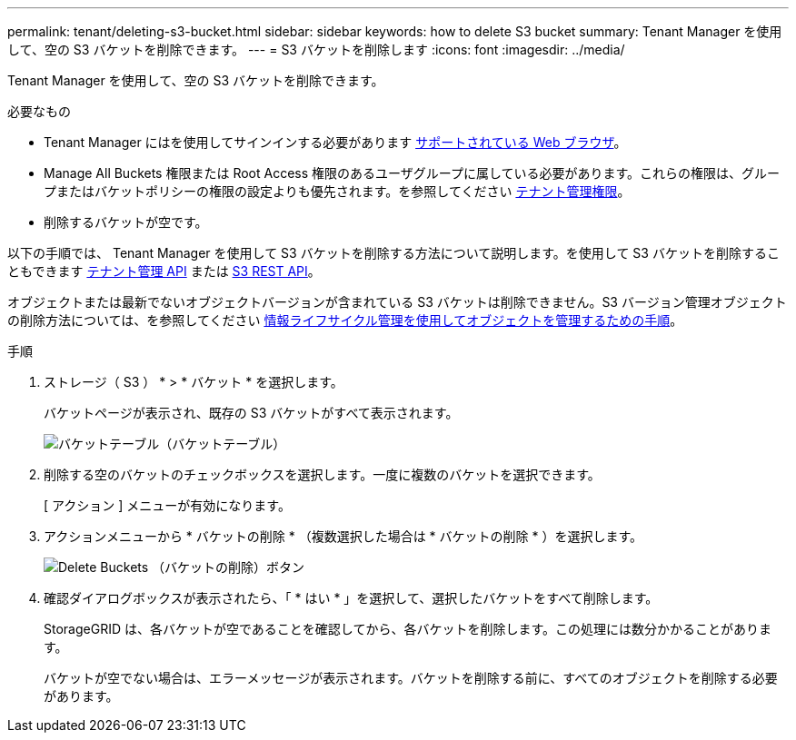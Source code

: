 ---
permalink: tenant/deleting-s3-bucket.html 
sidebar: sidebar 
keywords: how to delete S3 bucket 
summary: Tenant Manager を使用して、空の S3 バケットを削除できます。 
---
= S3 バケットを削除します
:icons: font
:imagesdir: ../media/


[role="lead"]
Tenant Manager を使用して、空の S3 バケットを削除できます。

.必要なもの
* Tenant Manager にはを使用してサインインする必要があります xref:../admin/web-browser-requirements.adoc[サポートされている Web ブラウザ]。
* Manage All Buckets 権限または Root Access 権限のあるユーザグループに属している必要があります。これらの権限は、グループまたはバケットポリシーの権限の設定よりも優先されます。を参照してください xref:tenant-management-permissions.adoc[テナント管理権限]。
* 削除するバケットが空です。


以下の手順では、 Tenant Manager を使用して S3 バケットを削除する方法について説明します。を使用して S3 バケットを削除することもできます xref:understanding-tenant-management-api.adoc[テナント管理 API] または xref:../s3/s3-rest-api-supported-operations-and-limitations.adoc[S3 REST API]。

オブジェクトまたは最新でないオブジェクトバージョンが含まれている S3 バケットは削除できません。S3 バージョン管理オブジェクトの削除方法については、を参照してください xref:../ilm/index.adoc[情報ライフサイクル管理を使用してオブジェクトを管理するための手順]。

.手順
. ストレージ（ S3 ） * > * バケット * を選択します。
+
バケットページが表示され、既存の S3 バケットがすべて表示されます。

+
image::../media/buckets_table.png[バケットテーブル（バケットテーブル）]

. 削除する空のバケットのチェックボックスを選択します。一度に複数のバケットを選択できます。
+
[ アクション ] メニューが有効になります。

. アクションメニューから * バケットの削除 * （複数選択した場合は * バケットの削除 * ）を選択します。
+
image::../media/delete_bucket_button.png[Delete Buckets （バケットの削除）ボタン]

. 確認ダイアログボックスが表示されたら、「 * はい * 」を選択して、選択したバケットをすべて削除します。
+
StorageGRID は、各バケットが空であることを確認してから、各バケットを削除します。この処理には数分かかることがあります。

+
バケットが空でない場合は、エラーメッセージが表示されます。バケットを削除する前に、すべてのオブジェクトを削除する必要があります。


